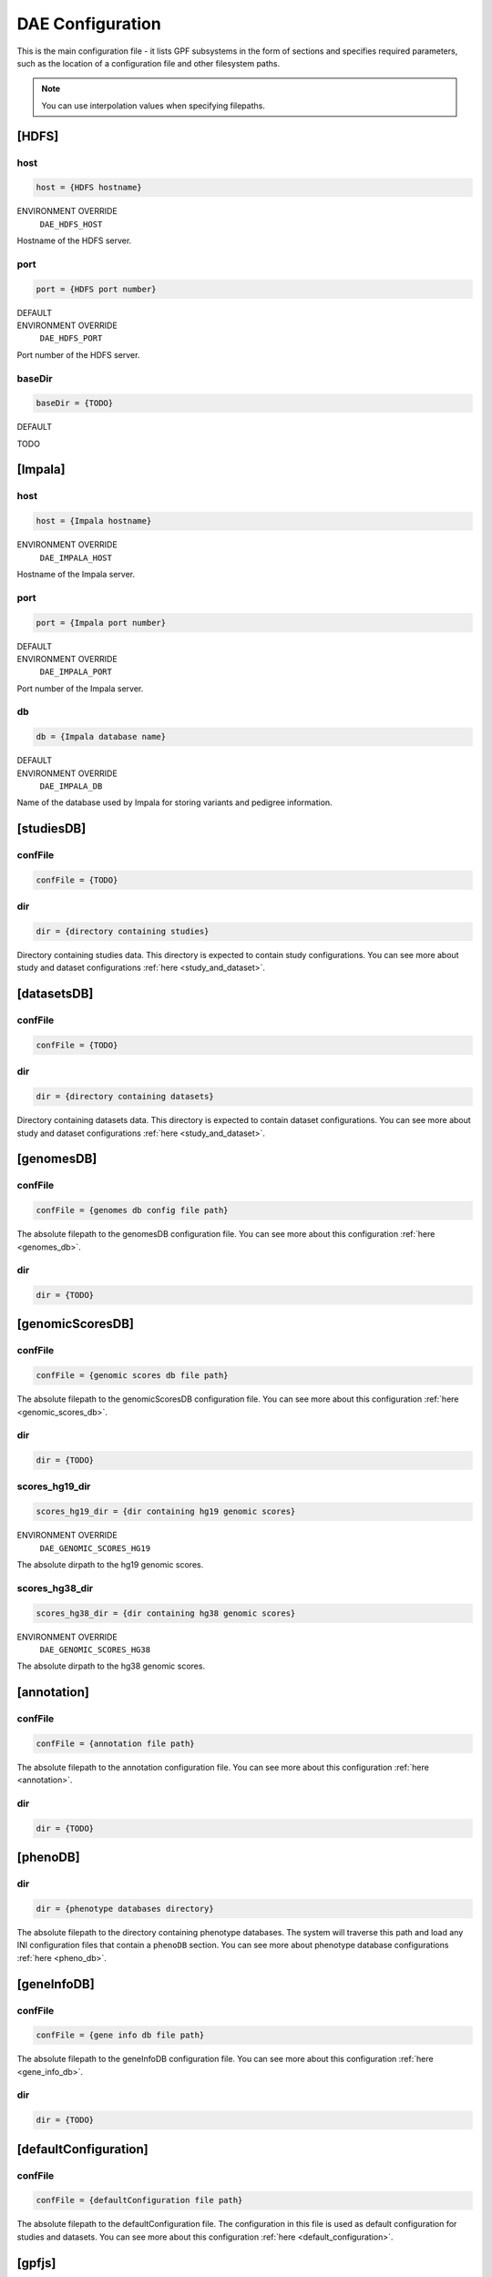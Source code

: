 DAE Configuration
=================

This is the main configuration file - it lists GPF subsystems in the form of
sections and specifies required parameters, such as the location of a
configuration file and other filesystem paths.

.. note::
  You can use interpolation values when specifying filepaths.


[HDFS]
------

host
____

.. code-block:: ini

  host = {HDFS hostname}

ENVIRONMENT OVERRIDE
  ``DAE_HDFS_HOST``

Hostname of the HDFS server.

port
____

.. code-block:: ini

  port = {HDFS port number}

DEFAULT
  .. exec::
    from dae.configuration.dae_config_parser import DAEConfigParser

    print(f"``{DAEConfigParser.DEFAULT_SECTION_VALUES['HDFS']['port']}``")

ENVIRONMENT OVERRIDE
  ``DAE_HDFS_PORT``

Port number of the HDFS server.

baseDir
_______

.. code-block:: ini

  baseDir = {TODO}

DEFAULT
  .. exec::
    from dae.configuration.dae_config_parser import DAEConfigParser

    print(f"``{DAEConfigParser.DEFAULT_SECTION_VALUES['HDFS']['baseDir']}``")

TODO

[Impala]
--------

host
____

.. code-block:: ini

  host = {Impala hostname}

ENVIRONMENT OVERRIDE
  ``DAE_IMPALA_HOST``

Hostname of the Impala server.

port
____

.. code-block:: ini

  port = {Impala port number}

DEFAULT
  .. exec::
    from dae.configuration.dae_config_parser import DAEConfigParser

    print(f"``{DAEConfigParser.DEFAULT_SECTION_VALUES['Impala']['port']}``")

ENVIRONMENT OVERRIDE
  ``DAE_IMPALA_PORT``

Port number of the Impala server.

db
__

.. code-block:: ini

  db = {Impala database name}

DEFAULT
  .. exec::
    from dae.configuration.dae_config_parser import DAEConfigParser

    print(f"``{DAEConfigParser.DEFAULT_SECTION_VALUES['Impala']['db']}``")

ENVIRONMENT OVERRIDE
  ``DAE_IMPALA_DB``

Name of the database used by Impala for storing variants and pedigree
information.

[studiesDB]
-----------

confFile
________

.. code-block:: ini

  confFile = {TODO}

dir
___

.. code-block:: ini

  dir = {directory containing studies}

Directory containing studies data. This directory is expected to contain study
configurations. You can see more about study and dataset configurations
:ref:`here <study_and_dataset>`.

[datasetsDB]
------------

confFile
________

.. code-block:: ini

  confFile = {TODO}

dir
___

.. code-block:: ini

  dir = {directory containing datasets}

Directory containing datasets data. This directory is expected to contain
dataset configurations. You can see more about study and dataset configurations
:ref:`here <study_and_dataset>`.

[genomesDB]
-----------

confFile
________

.. code-block:: ini

  confFile = {genomes db config file path}

The absolute filepath to the genomesDB configuration file. You can see
more about this configuration :ref:`here <genomes_db>`.

dir
___

.. code-block:: ini

  dir = {TODO}

[genomicScoresDB]
-----------------

confFile
________

.. code-block:: ini

  confFile = {genomic scores db file path}

The absolute filepath to the genomicScoresDB configuration file. You can see
more about this configuration :ref:`here <genomic_scores_db>`.

dir
___

.. code-block:: ini

  dir = {TODO}

scores_hg19_dir
_______________

.. code-block:: ini

  scores_hg19_dir = {dir containing hg19 genomic scores}

ENVIRONMENT OVERRIDE
  ``DAE_GENOMIC_SCORES_HG19``

The absolute dirpath to the hg19 genomic scores.

scores_hg38_dir
_______________

.. code-block:: ini

  scores_hg38_dir = {dir containing hg38 genomic scores}

ENVIRONMENT OVERRIDE
  ``DAE_GENOMIC_SCORES_HG38``

The absolute dirpath to the hg38 genomic scores.

[annotation]
------------

confFile
________

.. code-block:: ini

  confFile = {annotation file path}

The absolute filepath to the annotation configuration file. You can see more
about this configuration :ref:`here <annotation>`.

dir
___

.. code-block:: ini

  dir = {TODO}

[phenoDB]
---------

dir
___

.. code-block:: ini

  dir = {phenotype databases directory}

The absolute filepath to the directory containing phenotype databases.
The system will traverse this path and load any INI configuration
files that contain a ``phenoDB`` section. You can see more about phenotype
database configurations :ref:`here <pheno_db>`.

[geneInfoDB]
------------

confFile
________

.. code-block:: ini

  confFile = {gene info db file path}

The absolute filepath to the geneInfoDB configuration file. You can see more
about this configuration :ref:`here <gene_info_db>`.

dir
___

.. code-block:: ini

  dir = {TODO}

[defaultConfiguration]
----------------------

confFile
________

.. code-block:: ini

  confFile = {defaultConfiguration file path}

The absolute filepath to the defaultConfiguration file. The configuration in
this file is used as default configuration for studies and datasets. You can
see more about this configuration :ref:`here <default_configuration>`.

[gpfjs]
-------

permissionDeniedPromptFile
__________________________

.. code-block:: ini

  permissionDeniedPromptFile = {the markdown filepath}

The absolute filepath to the permissionDeniedPromptFile file. This file
contains markdown to show in gpfjs when access is denied to a user. Content of
this file is loaded to permissionDeniedPrompt.

permissionDeniedPrompt
______________________

.. code-block:: ini

  permissionDeniedPrompt = {the markdown string}

DEFAULT
  .. exec::
    from dae.configuration.dae_config_parser import DAEConfigParser

    print(f"``{DAEConfigParser.DEFAULT_SECTION_VALUES['gpfjs']['permissionDeniedPrompt']}``")

The markdown to show in gpfjs when access to a user is denied. If
permissionDeniedPromptFile is defined in the same section of configuration,
this property is overridden with the file content from the given path.
